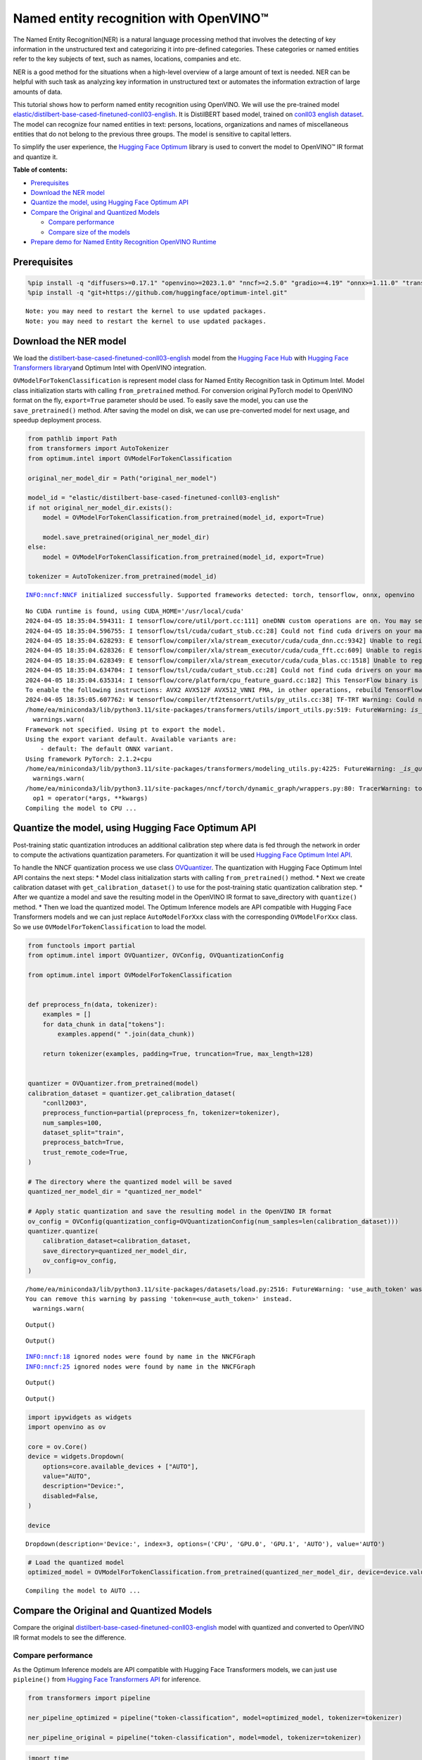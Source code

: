 Named entity recognition with OpenVINO™
=======================================

The Named Entity Recognition(NER) is a natural language processing
method that involves the detecting of key information in the
unstructured text and categorizing it into pre-defined categories. These
categories or named entities refer to the key subjects of text, such as
names, locations, companies and etc.

NER is a good method for the situations when a high-level overview of a
large amount of text is needed. NER can be helpful with such task as
analyzing key information in unstructured text or automates the
information extraction of large amounts of data.

This tutorial shows how to perform named entity recognition using
OpenVINO. We will use the pre-trained model
`elastic/distilbert-base-cased-finetuned-conll03-english <https://huggingface.co/elastic/distilbert-base-cased-finetuned-conll03-english>`__.
It is DistilBERT based model, trained on
`conll03 english dataset <https://huggingface.co/datasets/conll2003>`__.
The model can recognize four named entities in text: persons, locations,
organizations and names of miscellaneous entities that do not belong to
the previous three groups. The model is sensitive to capital letters.

To simplify the user experience, the `Hugging Face
Optimum <https://huggingface.co/docs/optimum>`__ library is used to
convert the model to OpenVINO™ IR format and quantize it.

**Table of contents:**


-  `Prerequisites <#prerequisites>`__
-  `Download the NER model <#download-the-ner-model>`__
-  `Quantize the model, using Hugging Face Optimum
   API <#quantize-the-model-using-hugging-face-optimum-api>`__
-  `Compare the Original and Quantized
   Models <#compare-the-original-and-quantized-models>`__

   -  `Compare performance <#compare-performance>`__
   -  `Compare size of the models <#compare-size-of-the-models>`__

-  `Prepare demo for Named Entity Recognition OpenVINO
   Runtime <#prepare-demo-for-named-entity-recognition-openvino-runtime>`__

Prerequisites
-------------



.. code:: ipython3

    %pip install -q "diffusers>=0.17.1" "openvino>=2023.1.0" "nncf>=2.5.0" "gradio>=4.19" "onnx>=1.11.0" "transformers>=4.33.0" "torch>=2.1" --extra-index-url https://download.pytorch.org/whl/cpu
    %pip install -q "git+https://github.com/huggingface/optimum-intel.git"


.. parsed-literal::

    Note: you may need to restart the kernel to use updated packages.
    Note: you may need to restart the kernel to use updated packages.


Download the NER model
----------------------



We load the
`distilbert-base-cased-finetuned-conll03-english <https://huggingface.co/elastic/distilbert-base-cased-finetuned-conll03-english>`__
model from the `Hugging Face Hub <https://huggingface.co/models>`__ with
`Hugging Face Transformers
library <https://huggingface.co/docs/transformers/index>`__\ and Optimum
Intel with OpenVINO integration.

``OVModelForTokenClassification`` is represent model class for Named
Entity Recognition task in Optimum Intel. Model class initialization
starts with calling ``from_pretrained`` method. For conversion original
PyTorch model to OpenVINO format on the fly, ``export=True`` parameter
should be used. To easily save the model, you can use the
``save_pretrained()`` method. After saving the model on disk, we can use
pre-converted model for next usage, and speedup deployment process.

.. code:: ipython3

    from pathlib import Path
    from transformers import AutoTokenizer
    from optimum.intel import OVModelForTokenClassification

    original_ner_model_dir = Path("original_ner_model")

    model_id = "elastic/distilbert-base-cased-finetuned-conll03-english"
    if not original_ner_model_dir.exists():
        model = OVModelForTokenClassification.from_pretrained(model_id, export=True)

        model.save_pretrained(original_ner_model_dir)
    else:
        model = OVModelForTokenClassification.from_pretrained(model_id, export=True)

    tokenizer = AutoTokenizer.from_pretrained(model_id)


.. parsed-literal::

    INFO:nncf:NNCF initialized successfully. Supported frameworks detected: torch, tensorflow, onnx, openvino


.. parsed-literal::

    No CUDA runtime is found, using CUDA_HOME='/usr/local/cuda'
    2024-04-05 18:35:04.594311: I tensorflow/core/util/port.cc:111] oneDNN custom operations are on. You may see slightly different numerical results due to floating-point round-off errors from different computation orders. To turn them off, set the environment variable `TF_ENABLE_ONEDNN_OPTS=0`.
    2024-04-05 18:35:04.596755: I tensorflow/tsl/cuda/cudart_stub.cc:28] Could not find cuda drivers on your machine, GPU will not be used.
    2024-04-05 18:35:04.628293: E tensorflow/compiler/xla/stream_executor/cuda/cuda_dnn.cc:9342] Unable to register cuDNN factory: Attempting to register factory for plugin cuDNN when one has already been registered
    2024-04-05 18:35:04.628326: E tensorflow/compiler/xla/stream_executor/cuda/cuda_fft.cc:609] Unable to register cuFFT factory: Attempting to register factory for plugin cuFFT when one has already been registered
    2024-04-05 18:35:04.628349: E tensorflow/compiler/xla/stream_executor/cuda/cuda_blas.cc:1518] Unable to register cuBLAS factory: Attempting to register factory for plugin cuBLAS when one has already been registered
    2024-04-05 18:35:04.634704: I tensorflow/tsl/cuda/cudart_stub.cc:28] Could not find cuda drivers on your machine, GPU will not be used.
    2024-04-05 18:35:04.635314: I tensorflow/core/platform/cpu_feature_guard.cc:182] This TensorFlow binary is optimized to use available CPU instructions in performance-critical operations.
    To enable the following instructions: AVX2 AVX512F AVX512_VNNI FMA, in other operations, rebuild TensorFlow with the appropriate compiler flags.
    2024-04-05 18:35:05.607762: W tensorflow/compiler/tf2tensorrt/utils/py_utils.cc:38] TF-TRT Warning: Could not find TensorRT
    /home/ea/miniconda3/lib/python3.11/site-packages/transformers/utils/import_utils.py:519: FutureWarning: `is_torch_tpu_available` is deprecated and will be removed in 4.41.0. Please use the `is_torch_xla_available` instead.
      warnings.warn(
    Framework not specified. Using pt to export the model.
    Using the export variant default. Available variants are:
        - default: The default ONNX variant.
    Using framework PyTorch: 2.1.2+cpu
    /home/ea/miniconda3/lib/python3.11/site-packages/transformers/modeling_utils.py:4225: FutureWarning: `_is_quantized_training_enabled` is going to be deprecated in transformers 4.39.0. Please use `model.hf_quantizer.is_trainable` instead
      warnings.warn(
    /home/ea/miniconda3/lib/python3.11/site-packages/nncf/torch/dynamic_graph/wrappers.py:80: TracerWarning: torch.tensor results are registered as constants in the trace. You can safely ignore this warning if you use this function to create tensors out of constant variables that would be the same every time you call this function. In any other case, this might cause the trace to be incorrect.
      op1 = operator(\*args, \*\*kwargs)
    Compiling the model to CPU ...


Quantize the model, using Hugging Face Optimum API
--------------------------------------------------



Post-training static quantization introduces an additional calibration
step where data is fed through the network in order to compute the
activations quantization parameters. For quantization it will be used
`Hugging Face Optimum Intel
API <https://huggingface.co/docs/optimum/intel/index>`__.

To handle the NNCF quantization process we use class
`OVQuantizer <https://huggingface.co/docs/optimum/intel/reference_ov#optimum.intel.OVQuantizer>`__.
The quantization with Hugging Face Optimum Intel API contains the next
steps: \* Model class initialization starts with calling
``from_pretrained()`` method. \* Next we create calibration dataset with
``get_calibration_dataset()`` to use for the post-training static
quantization calibration step. \* After we quantize a model and save the
resulting model in the OpenVINO IR format to save_directory with
``quantize()`` method. \* Then we load the quantized model. The Optimum
Inference models are API compatible with Hugging Face Transformers
models and we can just replace ``AutoModelForXxx`` class with the
corresponding ``OVModelForXxx`` class. So we use
``OVModelForTokenClassification`` to load the model.

.. code:: ipython3

    from functools import partial
    from optimum.intel import OVQuantizer, OVConfig, OVQuantizationConfig

    from optimum.intel import OVModelForTokenClassification


    def preprocess_fn(data, tokenizer):
        examples = []
        for data_chunk in data["tokens"]:
            examples.append(" ".join(data_chunk))

        return tokenizer(examples, padding=True, truncation=True, max_length=128)


    quantizer = OVQuantizer.from_pretrained(model)
    calibration_dataset = quantizer.get_calibration_dataset(
        "conll2003",
        preprocess_function=partial(preprocess_fn, tokenizer=tokenizer),
        num_samples=100,
        dataset_split="train",
        preprocess_batch=True,
        trust_remote_code=True,
    )

    # The directory where the quantized model will be saved
    quantized_ner_model_dir = "quantized_ner_model"

    # Apply static quantization and save the resulting model in the OpenVINO IR format
    ov_config = OVConfig(quantization_config=OVQuantizationConfig(num_samples=len(calibration_dataset)))
    quantizer.quantize(
        calibration_dataset=calibration_dataset,
        save_directory=quantized_ner_model_dir,
        ov_config=ov_config,
    )


.. parsed-literal::

    /home/ea/miniconda3/lib/python3.11/site-packages/datasets/load.py:2516: FutureWarning: 'use_auth_token' was deprecated in favor of 'token' in version 2.14.0 and will be removed in 3.0.0.
    You can remove this warning by passing 'token=<use_auth_token>' instead.
      warnings.warn(



.. parsed-literal::

    Output()


















.. parsed-literal::

    Output()

















.. parsed-literal::

    INFO:nncf:18 ignored nodes were found by name in the NNCFGraph
    INFO:nncf:25 ignored nodes were found by name in the NNCFGraph



.. parsed-literal::

    Output()


















.. parsed-literal::

    Output()

















.. code:: ipython3

    import ipywidgets as widgets
    import openvino as ov

    core = ov.Core()
    device = widgets.Dropdown(
        options=core.available_devices + ["AUTO"],
        value="AUTO",
        description="Device:",
        disabled=False,
    )

    device




.. parsed-literal::

    Dropdown(description='Device:', index=3, options=('CPU', 'GPU.0', 'GPU.1', 'AUTO'), value='AUTO')



.. code:: ipython3

    # Load the quantized model
    optimized_model = OVModelForTokenClassification.from_pretrained(quantized_ner_model_dir, device=device.value)


.. parsed-literal::

    Compiling the model to AUTO ...


Compare the Original and Quantized Models
-----------------------------------------



Compare the original
`distilbert-base-cased-finetuned-conll03-english <https://huggingface.co/elastic/distilbert-base-cased-finetuned-conll03-english>`__
model with quantized and converted to OpenVINO IR format models to see
the difference.

Compare performance
~~~~~~~~~~~~~~~~~~~



As the Optimum Inference models are API compatible with Hugging Face
Transformers models, we can just use ``pipleine()`` from `Hugging Face
Transformers API <https://huggingface.co/docs/transformers/index>`__ for
inference.

.. code:: ipython3

    from transformers import pipeline

    ner_pipeline_optimized = pipeline("token-classification", model=optimized_model, tokenizer=tokenizer)

    ner_pipeline_original = pipeline("token-classification", model=model, tokenizer=tokenizer)

.. code:: ipython3

    import time
    import numpy as np


    def calc_perf(ner_pipeline):
        inference_times = []

        for data in calibration_dataset:
            text = " ".join(data["tokens"])
            start = time.perf_counter()
            ner_pipeline(text)
            end = time.perf_counter()
            inference_times.append(end - start)

        return np.median(inference_times)


    print(f"Median inference time of quantized model: {calc_perf(ner_pipeline_optimized)} ")

    print(f"Median inference time of original model: {calc_perf(ner_pipeline_original)} ")


.. parsed-literal::

    Median inference time of quantized model: 0.0063508255407214165
    Median inference time of original model: 0.007429798366501927


Compare size of the models
~~~~~~~~~~~~~~~~~~~~~~~~~~



.. code:: ipython3

    from pathlib import Path

    fp_model_file = Path(original_ner_model_dir) / "openvino_model.bin"
    print(f"Size of original model in Bytes is {fp_model_file.stat().st_size}")
    print(f'Size of quantized model in Bytes is {Path(quantized_ner_model_dir, "openvino_model.bin").stat().st_size}')


.. parsed-literal::

    Size of original model in Bytes is 260795516
    Size of quantized model in Bytes is 65802712


Prepare demo for Named Entity Recognition OpenVINO Runtime
----------------------------------------------------------



Now, you can try NER model on own text. Put your sentence to input text
box, click Submit button, the model label the recognized entities in the
text.

.. code:: ipython3

    import gradio as gr

    examples = [
        "My name is Wolfgang and I live in Berlin.",
    ]


    def run_ner(text):
        output = ner_pipeline_optimized(text)
        return {"text": text, "entities": output}


    demo = gr.Interface(
        run_ner,
        gr.Textbox(placeholder="Enter sentence here...", label="Input Text"),
        gr.HighlightedText(label="Output Text"),
        examples=examples,
        allow_flagging="never",
    )

    if __name__ == "__main__":
        try:
            demo.launch(debug=False)
        except Exception:
            demo.launch(share=True, debug=False)
    # if you are launching remotely, specify server_name and server_port
    # demo.launch(server_name='your server name', server_port='server port in int')
    # Read more in the docs: https://gradio.app/docs/
